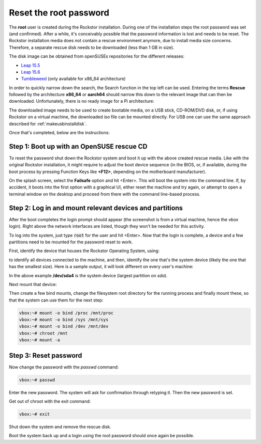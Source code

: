 
.. _rootpwreset:

Reset the root password
=======================

The **root** user is created during the Rockstor installation. During one of the
installation steps the root password was set (and confirmed).
After a while, it's conceivably possible that the password information is
lost and needs to be reset. The Rockstor installation media does not contain
a rescue environment anymore, due to install media size concerns. Therefore,
a separate rescue disk needs to be downloaded (less than 1 GB in size).

The disk image can be obtained from openSUSEs repositories for the different releases:

* `Leap 15.5 <https://download.opensuse.org/distribution/leap/15.5/live/>`_
* `Leap 15.6 <https://download.opensuse.org/distribution/leap/15.6/live/>`_
* `Tumbleweed <https://download.opensuse.org/tumbleweed/iso/>`_ 
  (only available for x86_64 architecture)

In order to quickly narrow down the search, the Search function in the top left can
be used. Entering the terms **Rescue** followed by the architecture **x86_64** or **aarch64**
should narrow this down to the relevant image that can then be downloaded. Unfortunately,
there is no ready image for a Pi architecture:

.. image:: /images/howtos/reset-root-password/pw01_search_rescue_disk.png
   :scale: 100%
   :align: center
   
The downloaded image needs to be used to create bootable media, on a USB stick, 
CD-ROM/DVD disk, or, if using Rockstor on a virtual machine, the downloaded
*iso* file can be mounted directly. For USB one can use the same approach
described for :ref:`makeusbinstalldisk`.

Once that's completed, below are the instructions:


Step 1: Boot up with an OpenSUSE rescue CD
------------------------------------------

To reset the password shut down the Rockstor system and boot it up with
the above created rescue media. Like with the original Rockstor installation,
it might require to adjust the boot device sequence (in the BIOS, or, if
available, during the boot process by pressing Function Keys like **<F12>**,
depending on the motherboard manufacturer).

On the splash screen, select the **Failsafe** option and hit <Enter>. This will
boot the system into the command line. If, by accident, it boots into the first
option with a graphical UI, either reset the machine and try again, or attempt to
open a terminal window on the desktop and proceed from there with the command
line-based process.

.. image:: /images/howtos/reset-root-password/pw01_splash_screen.png
   :scale: 50%
   :align: center


Step 2: Log in and mount relevant devices and partitions
--------------------------------------------------------

After the boot completes the login prompt should appear (the screenshot
is from a virtual machine, hence the *vbox* login). Right above the network
interfaces are listed, though they won't be needed for this activity.

.. image:: /images/howtos/reset-root-password/pw01_rescue_shell.png
   :scale: 80%
   :align: center

To log into the system, just type :code:`root` for the user and hit <Enter>.
Now that the login is complete, a device and a few partitions need to be 
mounted for the password reset to work.

First, identify the device that houses the Rockstor Operating System, using:

.. code-block: console
   lsblk
   
to identify all devices connected to the machine, and then, identify
the one that's the system device (likely the one that has the smallest size).
Here is a sample output, it will look different on every user's machine:

.. image:: /images/howtos/reset-root-password/pw01_lsblk_output.png
   :scale: 80%
   :align: center

In the above example **/dev/sda4** is the system device (largest partition on
*sda*).

Next mount that device:

.. code-block: console
   
   vbox:~# mount -o rw /dev/sda4 /mnt
   
Then create a few bind mounts, change the filesystem root directory for the 
running process and finally mount these, so that the system can use them
for the next step:

.. code-block:: console
   
   vbox:~# mount -o bind /proc /mnt/proc
   vbox:~# mount -o bind /sys /mnt/sys
   vbox:~# mount -o bind /dev /mnt/dev
   vbox:~# chroot /mnt
   vbox:~# mount -a

Step 3: Reset password
----------------------

Now change the password with the *passwd* command:

.. code-block:: console

   vbox:~# passwd

Enter the new password. The system will ask for confirmation
through retyping it. Then the new password is set.

Get out of chroot with the exit command:

.. code-block:: console
   
   vbox:~# exit

Shut down the system and remove the rescue disk.

Boot the system back up and a login using the root password should
once again be possible.
